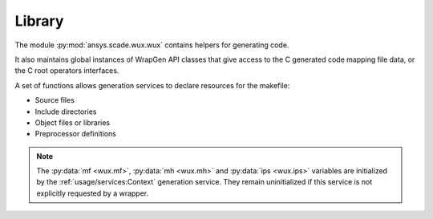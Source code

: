 Library
=======

The module :py:mod:`ansys.scade.wux.wux` contains helpers for generating code.

It also maintains global instances of WrapGen API classes that give access
to the C generated code mapping file data, or the C root operators interfaces.

A set of functions allows generation services to declare resources for the
makefile:

* Source files
* Include directories
* Object files or libraries
* Preprocessor definitions

.. Note::

  The :py:data:`mf <wux.mf>`, :py:data:`mh <wux.mh>` and
  :py:data:`ips <wux.ips>` variables are initialized by the
  :ref:`usage/services:Context` generation service. They remain uninitialized
  if this service is not explicitly requested by a wrapper.
